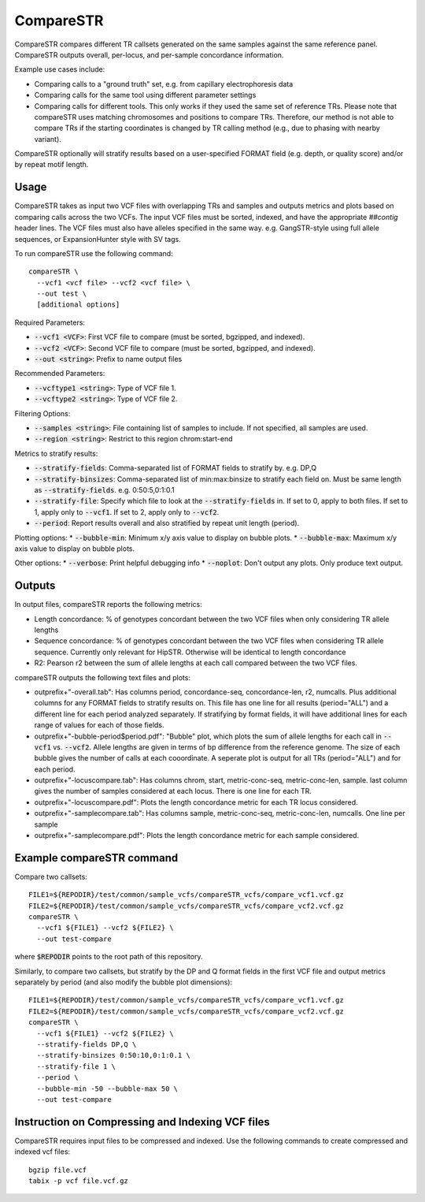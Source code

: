 .. overview_directive
.. |compareSTR overview| replace:: CompareSTR compares different TR callsets generated on the same samples against the same reference panel. CompareSTR outputs overall, per-locus, and per-sample concordance information.
.. overview_directive_done

CompareSTR
==========

|compareSTR overview|

Example use cases include:

* Comparing calls to a "ground truth" set, e.g. from capillary electrophoresis data
* Comparing calls for the same tool using different parameter settings
* Comparing calls for different tools. This only works if they used the same set of reference TRs. Please note that compareSTR uses matching chromosomes and positions to compare TRs. Therefore, our method is not able to compare TRs if the starting coordinates is changed by TR calling method (e.g., due to phasing with nearby variant).

CompareSTR optionally will stratify results based on a user-specified FORMAT field (e.g. depth, or quality score) and/or by repeat motif length.

Usage
-----
CompareSTR takes as input two VCF files with overlapping TRs and samples and outputs metrics and plots based on comparing calls across the two VCFs. The input VCF files must be sorted, indexed, and have the appropriate `##contig` header lines. The VCF files must also have alleles specified in the same way. e.g. GangSTR-style using full allele sequences, or ExpansionHunter style with SV tags.

To run compareSTR use the following command::

  compareSTR \
    --vcf1 <vcf file> --vcf2 <vcf file> \
    --out test \
    [additional options]

Required Parameters:

* :code:`--vcf1 <VCF>`: First VCF file to compare (must be sorted, bgzipped, and indexed).
* :code:`--vcf2 <VCF>`: Second VCF file to compare (must be sorted, bgzipped, and indexed).
* :code:`--out <string>`: Prefix to name output files

Recommended Parameters:

* :code:`--vcftype1 <string>`: Type of VCF file 1.
* :code:`--vcftype2 <string>`: Type of VCF file 2.

Filtering Options:

* :code:`--samples <string>`: File containing list of samples to include. If not specified, all samples are used.
* :code:`--region <string>`: Restrict to this region chrom:start-end

Metrics to stratify results:

* :code:`--stratify-fields`: Comma-separated list of FORMAT fields to stratify by. e.g. DP,Q
* :code:`--stratify-binsizes`: Comma-separated list of min:max:binsize to stratify each field on. Must be same length as :code:`--stratify-fields`. e.g. 0:50:5,0:1:0.1
* :code:`--stratify-file`: Specify which file to look at the :code:`--stratify-fields` in. If set to 0, apply to both files. If set to 1, apply only to :code:`--vcf1`. If set to 2, apply only to :code:`--vcf2`.
* :code:`--period`: Report results overall and also stratified by repeat unit length (period).

Plotting options:
* :code:`--bubble-min`: Minimum x/y axis value to display on bubble plots.
* :code:`--bubble-max`: Maximum x/y axis value to display on bubble plots.

Other options:
* :code:`--verbose`: Print helpful debugging info
* :code:`--noplot`: Don't output any plots. Only produce text output.

Outputs
-------

In output files, compareSTR reports the following metrics:

* Length concordance: % of genotypes concordant between the two VCF files when only considering TR allele lengths
* Sequence concordance: % of genotypes concordant between the two VCF files when considering TR allele sequence. Currently only relevant for HipSTR. Otherwise will be identical to length concordance
* R2: Pearson r2 between the sum of allele lengths at each call compared between the two VCF files.

compareSTR outputs the following text files and plots:

* outprefix+"-overall.tab": Has columns period, concordance-seq, concordance-len, r2, numcalls. Plus additional columns for any FORMAT fields to stratify results on. This file has one line for all results (period="ALL") and a different line for each period analyzed separately. If stratifying by format fields, it will have additional lines for each range of values for each of those fields.
* outprefix+"-bubble-period$period.pdf": "Bubble" plot, which plots the sum of allele lengths for each call in :code:`--vcf1` vs. :code:`--vcf2`. Allele lengths are given in terms of bp difference from the reference genome. The size of each bubble gives the number of calls at each cooordinate. A seperate plot is output for all TRs (period="ALL") and for each period.
* outprefix+"-locuscompare.tab": Has columns chrom, start, metric-conc-seq, metric-conc-len, sample. last column gives the number of samples considered at each locus. There is one line for each TR.
* outprefix+"-locuscompare.pdf": Plots the length concordance metric for each TR locus considered.
* outprefix+"-samplecompare.tab": Has columns sample, metric-conc-seq, metric-conc-len, numcalls. One line per sample
* outprefix+"-samplecompare.pdf": Plots the length concordance metric for each sample considered.

Example compareSTR command
--------------------------

Compare two callsets::

  FILE1=${REPODIR}/test/common/sample_vcfs/compareSTR_vcfs/compare_vcf1.vcf.gz
  FILE2=${REPODIR}/test/common/sample_vcfs/compareSTR_vcfs/compare_vcf2.vcf.gz
  compareSTR \
    --vcf1 ${FILE1} --vcf2 ${FILE2} \
    --out test-compare

where :code:`$REPODIR` points to the root path of this repository.

Similarly, to compare two callsets, but stratify by the DP and Q format fields in the first VCF file and output metrics separately by period (and also modify the bubble plot dimensions)::

  FILE1=${REPODIR}/test/common/sample_vcfs/compareSTR_vcfs/compare_vcf1.vcf.gz
  FILE2=${REPODIR}/test/common/sample_vcfs/compareSTR_vcfs/compare_vcf2.vcf.gz
  compareSTR \
    --vcf1 ${FILE1} --vcf2 ${FILE2} \
    --stratify-fields DP,Q \
    --stratify-binsizes 0:50:10,0:1:0.1 \
    --stratify-file 1 \
    --period \
    --bubble-min -50 --bubble-max 50 \
    --out test-compare

Instruction on Compressing and Indexing VCF files
-------------------------------------------------
CompareSTR requires input files to be compressed and indexed. Use the following commands to create compressed and indexed vcf files::

  bgzip file.vcf
  tabix -p vcf file.vcf.gz
